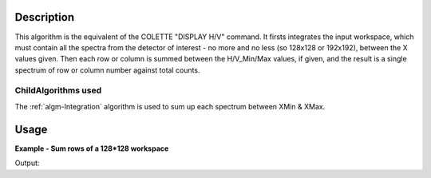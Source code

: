 .. algorithm::

.. summary::

.. alias::

.. properties::

Description
-----------

This algorithm is the equivalent of the COLETTE "DISPLAY H/V" command.
It firsts integrates the input workspace, which must contain all the
spectra from the detector of interest - no more and no less (so 128x128
or 192x192), between the X values given. Then each row or column is
summed between the H/V\_Min/Max values, if given, and the result is a
single spectrum of row or column number against total counts.

ChildAlgorithms used
####################

The :ref:`algm-Integration` algorithm is used to sum up each
spectrum between XMin & XMax.

Usage
-----
**Example - Sum rows of a 128*128 workspace**

.. testcode:: ExSumRowColumnSimple

   # Create a workspace with 128*128 spectra each with 5 values (only 128*128 or 192*192 are valid)
   ws = CreateSampleWorkspace("Histogram",  NumBanks=1, BankPixelWidth=128, BinWidth=10, Xmax=50)

   # Run algorithm with Horizontal orientation
   OutputWorkspace = SumRowColumn( ws, "D_H")

   print  "Input workspace has",ws.getNPoints(),"points."
   print  "Output workspace has",OutputWorkspace.getNPoints(),"points."
   
Output:

.. testoutput:: ExSumRowColumnSimple

   Input workspace has 81920 points.
   Output workspace has 128 points.

.. categories::
